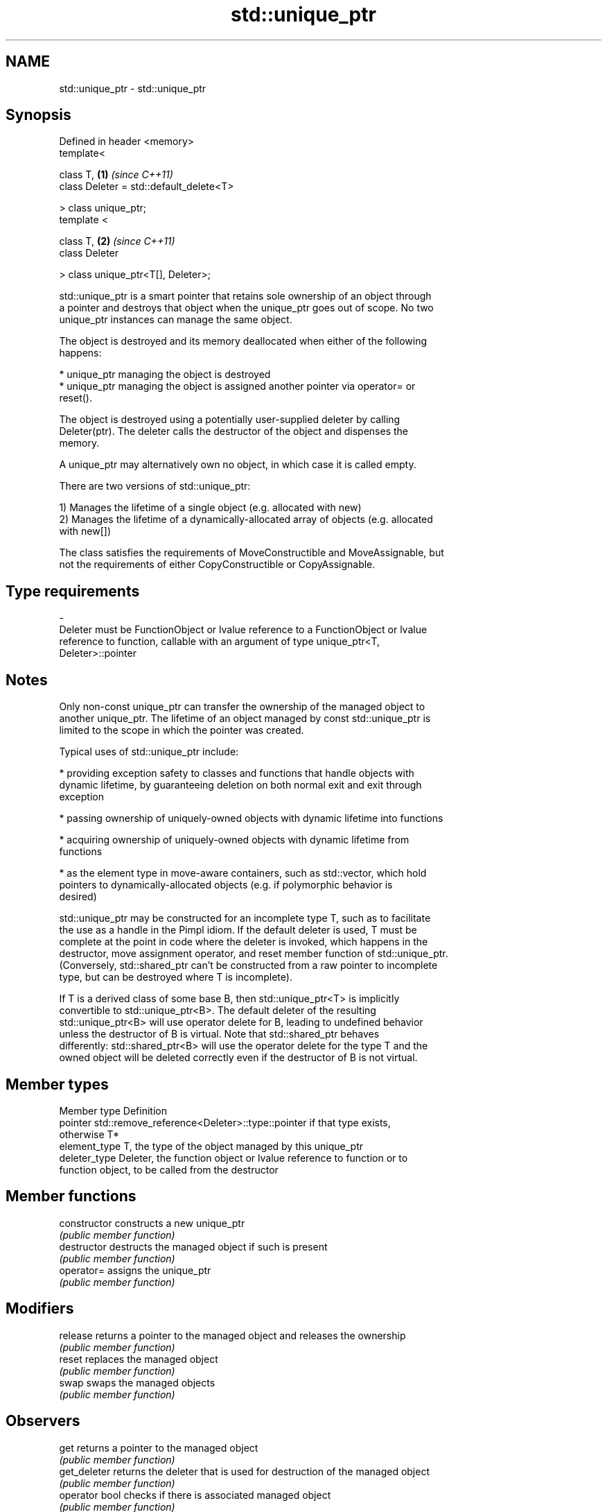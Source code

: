 .TH std::unique_ptr 3 "Nov 25 2015" "2.0 | http://cppreference.com" "C++ Standard Libary"
.SH NAME
std::unique_ptr \- std::unique_ptr

.SH Synopsis
   Defined in header <memory>
   template<

       class T,                               \fB(1)\fP \fI(since C++11)\fP
       class Deleter = std::default_delete<T>

   > class unique_ptr;
   template <

       class T,                               \fB(2)\fP \fI(since C++11)\fP
       class Deleter

   > class unique_ptr<T[], Deleter>;

   std::unique_ptr is a smart pointer that retains sole ownership of an object through
   a pointer and destroys that object when the unique_ptr goes out of scope. No two
   unique_ptr instances can manage the same object.

   The object is destroyed and its memory deallocated when either of the following
   happens:

     * unique_ptr managing the object is destroyed
     * unique_ptr managing the object is assigned another pointer via operator= or
       reset().

   The object is destroyed using a potentially user-supplied deleter by calling
   Deleter(ptr). The deleter calls the destructor of the object and dispenses the
   memory.

   A unique_ptr may alternatively own no object, in which case it is called empty.

   There are two versions of std::unique_ptr:

   1) Manages the lifetime of a single object (e.g. allocated with new)
   2) Manages the lifetime of a dynamically-allocated array of objects (e.g. allocated
   with new[])

   The class satisfies the requirements of MoveConstructible and MoveAssignable, but
   not the requirements of either CopyConstructible or CopyAssignable.

.SH Type requirements
   -
   Deleter must be FunctionObject or lvalue reference to a FunctionObject or lvalue
   reference to function, callable with an argument of type unique_ptr<T,
   Deleter>::pointer

.SH Notes

   Only non-const unique_ptr can transfer the ownership of the managed object to
   another unique_ptr. The lifetime of an object managed by const std::unique_ptr is
   limited to the scope in which the pointer was created.

   Typical uses of std::unique_ptr include:

     * providing exception safety to classes and functions that handle objects with
       dynamic lifetime, by guaranteeing deletion on both normal exit and exit through
       exception

     * passing ownership of uniquely-owned objects with dynamic lifetime into functions

     * acquiring ownership of uniquely-owned objects with dynamic lifetime from
       functions

     * as the element type in move-aware containers, such as std::vector, which hold
       pointers to dynamically-allocated objects (e.g. if polymorphic behavior is
       desired)

   std::unique_ptr may be constructed for an incomplete type T, such as to facilitate
   the use as a handle in the Pimpl idiom. If the default deleter is used, T must be
   complete at the point in code where the deleter is invoked, which happens in the
   destructor, move assignment operator, and reset member function of std::unique_ptr.
   (Conversely, std::shared_ptr can't be constructed from a raw pointer to incomplete
   type, but can be destroyed where T is incomplete).

   If T is a derived class of some base B, then std::unique_ptr<T> is implicitly
   convertible to std::unique_ptr<B>. The default deleter of the resulting
   std::unique_ptr<B> will use operator delete for B, leading to undefined behavior
   unless the destructor of B is virtual. Note that std::shared_ptr behaves
   differently: std::shared_ptr<B> will use the operator delete for the type T and the
   owned object will be deleted correctly even if the destructor of B is not virtual.

.SH Member types

   Member type  Definition
   pointer      std::remove_reference<Deleter>::type::pointer if that type exists,
                otherwise T*
   element_type T, the type of the object managed by this unique_ptr
   deleter_type Deleter, the function object or lvalue reference to function or to
                function object, to be called from the destructor

.SH Member functions

   constructor   constructs a new unique_ptr
                 \fI(public member function)\fP 
   destructor    destructs the managed object if such is present
                 \fI(public member function)\fP 
   operator=     assigns the unique_ptr
                 \fI(public member function)\fP 
.SH Modifiers
   release       returns a pointer to the managed object and releases the ownership
                 \fI(public member function)\fP 
   reset         replaces the managed object
                 \fI(public member function)\fP 
   swap          swaps the managed objects
                 \fI(public member function)\fP 
.SH Observers
   get           returns a pointer to the managed object
                 \fI(public member function)\fP 
   get_deleter   returns the deleter that is used for destruction of the managed object
                 \fI(public member function)\fP 
   operator bool checks if there is associated managed object
                 \fI(public member function)\fP 
.SH Single-object version, unique_ptr<T>
   operator*     dereferences pointer to the managed object
   operator->    \fI(public member function)\fP 
.SH Array version, unique_ptr<T[]>
   operator[]    provides indexed access to the managed array
                 \fI(public member function)\fP 

.SH Non-member functions

   make_unique                creates a unique pointer that manages a new object
   \fI(C++14)\fP                    \fI(function template)\fP 
   operator==
   operator!=
   operator<                  compares to another unique_ptr or with nullptr
   operator<=                 \fI(function template)\fP 
   operator>
   operator>=
   std::swap(std::unique_ptr) specializes the std::swap algorithm
   \fI(C++11)\fP                    \fI(function template)\fP 

.SH Helper classes

   std::hash<std::unique_ptr> hash support for std::unique_ptr
   \fI(C++11)\fP                    \fI(class template specialization)\fP 

.SH Example

   
// Run this code

 #include <iostream>
 #include <memory>
  
 struct Foo
 {
     Foo()      { std::cout << "Foo::Foo\\n";  }
     ~Foo()     { std::cout << "Foo::~Foo\\n"; }
     void bar() { std::cout << "Foo::bar\\n";  }
 };
  
 void f(const Foo &)
 {
     std::cout << "f(const Foo&)\\n";
 }
  
 int main()
 {
     std::unique_ptr<Foo> p1(new Foo);  // p1 owns Foo
     if (p1) p1->bar();
  
     {
         std::unique_ptr<Foo> p2(std::move(p1));  // now p2 owns Foo
         f(*p2);
  
         p1 = std::move(p2);  // ownership returns to p1
         std::cout << "destroying p2...\\n";
     }
  
     if (p1) p1->bar();
  
     // Foo instance is destroyed when p1 goes out of scope
 }

.SH Output:

 Foo::Foo
 Foo::bar
 f(const Foo&)
 destroying p2...
 Foo::bar
 Foo::~Foo
